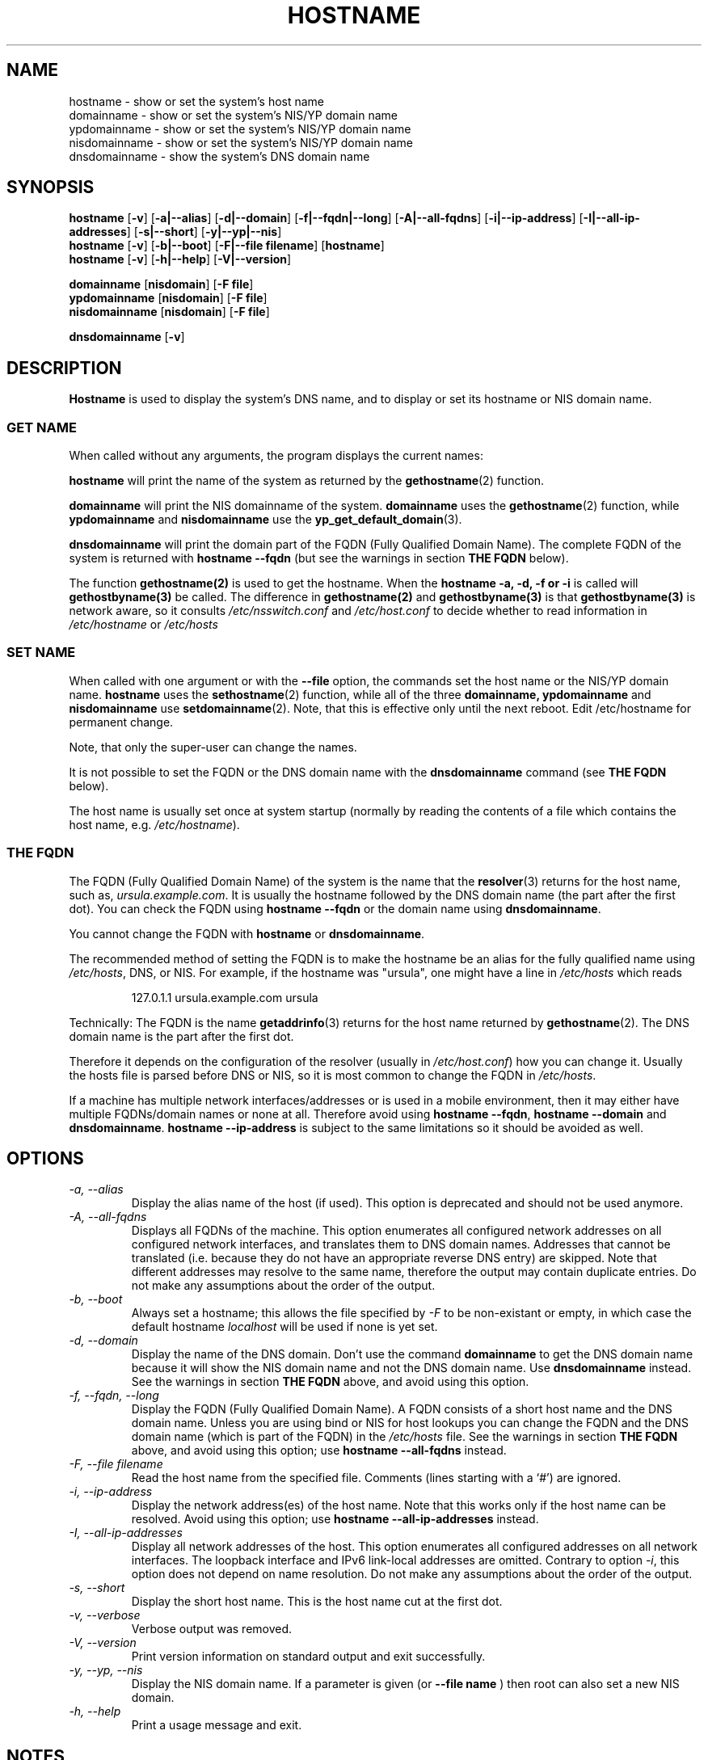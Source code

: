 .TH HOSTNAME 1 "2009-09-16" "net-tools" "Linux Programmer's Manual"

.SH NAME
hostname \- show or set the system's host name
.br
domainname \- show or set the system's NIS/YP domain name
.br
ypdomainname \- show or set the system's NIS/YP domain name
.br
nisdomainname \- show or set the system's NIS/YP domain name
.br
dnsdomainname \- show the system's DNS domain name
.br

.SH SYNOPSIS
.B hostname
.RB [ \-v ]
.RB [ \-a|\-\-alias ]
.RB [ \-d|\-\-domain ]
.RB [ \-f|\-\-fqdn|\-\-long ]
.RB [ \-A|\-\-all-fqdns ]
.RB [ \-i|\-\-ip-address ]
.RB [ \-I|\-\-all-ip-addresses ]
.RB [ \-s|\-\-short ]
.RB [ \-y|\-\-yp|\-\-nis ]
.br
.B hostname
.RB [ \-v ]
.RB [ \-b|\-\-boot ]
.RB [ \-F|\-\-file\ filename ]
.RB [ hostname ]
.br
.B hostname
.RB [ \-v ]
.RB [ \-h|\-\-help ]
.RB [ \-V|\-\-version ]
.PP
.B domainname
.RB [ nisdomain ]
.RB [ \-F\ file ]
.br
.B ypdomainname
.RB [ nisdomain ]
.RB [ \-F\ file ]
.br
.B nisdomainname
.RB [ nisdomain ]
.RB [ \-F\ file ]
.PP
.B dnsdomainname
.RB [ \-v ]

.SH DESCRIPTION
.B Hostname
is used to display the system's DNS name, and to display or set its hostname or
NIS domain name.

.SS "GET NAME"
When called without any arguments, the program displays the current
names:
.LP
.B hostname
will print the name of the system as returned by the
.BR gethostname (2)
function.
.LP
.B domainname
will print the NIS domainname of the system.
.BR domainname
uses the
.BR gethostname (2)
function, while
.BR ypdomainname
and
.BR nisdomainname
use the
.BR yp_get_default_domain (3).
.LP
.B dnsdomainname
will print the domain part of the FQDN (Fully Qualified Domain Name). The
complete FQDN of the system is returned with
.BR "hostname \-\-fqdn"
(but see the warnings in section
.B "THE FQDN"
below).

.LP
The function 
.BR gethostname(2)
is used to get the hostname.  When the 
.BR "hostname \-a, \-d, \-f or \-i" 
is called will 
.BR gethostbyname(3)
be called.  The difference in 
.BR gethostname(2)
and
.BR gethostbyname(3)
is that
.BR gethostbyname(3)
is network aware, so it consults 
.IR /etc/nsswitch.conf
and
.IR /etc/host.conf
to decide whether to read information in
.IR /etc/hostname
or
.IR /etc/hosts

.SS "SET NAME"
When called with one argument or with the
.B \-\-file
option, the commands set the host name or the NIS/YP domain name.
.BR hostname
uses the
.BR sethostname (2)
function, while all of the three
.BR domainname,
.BR ypdomainname
and
.BR nisdomainname
use
.BR setdomainname (2).
Note, that this is effective only until the next reboot.
Edit /etc/hostname for permanent change.
.LP
Note, that only the super-user can change the names.
.LP
It is not possible to set the FQDN or the DNS domain name with the
.B dnsdomainname
command (see
.B "THE FQDN"
below).
.LP
The host name is usually set once at system startup
(normally by reading the contents of a file which contains
the host name, e.g.
.IR /etc/hostname ).

.SS THE FQDN
The FQDN (Fully Qualified Domain Name) of the system is the name that the
.BR resolver (3)
returns for the host name, such as,
.IR ursula.example.com .
It is usually the hostname followed by the DNS domain name (the part
after the first dot).  You can check the FQDN using
.B "hostname \-\-fqdn"
or the domain name using
.BR "dnsdomainname" .
.LP
You cannot change the FQDN with
.B hostname
or
.BR dnsdomainname .
.LP
The recommended method of setting the FQDN is to make the hostname be
an alias for the fully qualified name using
.IR /etc/hosts ,
DNS, or NIS. For example, if the hostname was "ursula", one might have a line in
.I /etc/hosts
which reads
.LP
.RS
127.0.1.1    ursula.example.com ursula
.RE
.LP
Technically: The FQDN is the name
.BR getaddrinfo (3)
returns for the host name returned by
.BR gethostname (2).
The DNS domain name is the part after the first dot.
.LP
Therefore it depends on the configuration of the resolver (usually in
.IR /etc/host.conf )
how you can change it. Usually the hosts file is parsed before DNS or
NIS, so it is most common to change the FQDN in
.IR /etc/hosts .
.LP
If a machine has multiple network interfaces/addresses or is used in a
mobile environment, then it may either have multiple FQDNs/domain names
or none at all. Therefore avoid using
.BR "hostname \-\-fqdn" ,
.BR "hostname \-\-domain"
and
.BR "dnsdomainname" .
.BR "hostname \-\-ip-address"
is subject to the same limitations so it should be avoided as well.

.SH OPTIONS
.TP
.I "\-a, \-\-alias"
Display the alias name of the host (if used). This option is deprecated
and should not be used anymore.
.TP
.I "\-A, \-\-all-fqdns"
Displays all FQDNs of the machine. This option enumerates all configured
network addresses on all configured network interfaces, and translates
them to DNS domain names. Addresses that cannot be translated (i.e. because
they do not have an appropriate reverse DNS entry) are skipped. Note that
different addresses may resolve to the same name, therefore the output may
contain duplicate entries. Do not make any assumptions about the order of the
output.
.TP
.I "\-b, \-\-boot"
Always set a hostname; this allows the file specified by \fI-F\fR to be
non-existant or empty, in which case the default hostname \fIlocalhost\fR
will be used if none is yet set.
.TP
.I "\-d, \-\-domain"
Display the name of the DNS domain.  Don't use the command
.B domainname
to get the DNS domain name because it will show the NIS domain name and
not the DNS domain name. Use
.B dnsdomainname
instead. See the warnings in section
.B "THE FQDN"
above, and avoid using this option.
.TP
.I "\-f, \-\-fqdn, \-\-long"
Display the FQDN (Fully Qualified Domain Name). A FQDN consists of a
short host name and the DNS domain name. Unless you are using bind or NIS
for host lookups you can change the FQDN and the DNS domain name (which is
part of the FQDN) in the \fI/etc/hosts\fR file. See the warnings in section
.B "THE FQDN"
above, and avoid using this option; use
.BR "hostname \-\-all-fqdns"
instead.
.TP
.I "\-F, \-\-file filename"
Read the host name from the specified file. Comments (lines starting with
a `#') are ignored.
.TP
.I "\-i, \-\-ip-address"
Display the network address(es) of the host name. Note that this works only
if the host name can be resolved. Avoid using this option; use
.BR "hostname \-\-all-ip-addresses"
instead.
.TP
.I "\-I, \-\-all-ip-addresses"
Display all network addresses of the host. This option enumerates all
configured addresses on all network interfaces. The loopback interface and IPv6
link-local addresses are omitted. Contrary to option \fI-i\fR, this option
does not depend on name resolution. Do not make any assumptions about the
order of the output.
.TP
.I "\-s, \-\-short"
Display the short host name. This is the host name cut at the first dot.
.TP
.I "\-v, \-\-verbose"
Verbose output was removed.
.TP
.I "\-V, \-\-version"
Print version information on standard output and exit successfully.
.TP
.I "\-y, \-\-yp, \-\-nis"
Display the NIS domain name. If a parameter is given (or
.B \-\-file name
) then root can also set a new NIS domain.
.TP
.I "\-h, \-\-help"
Print a usage message and exit.
.SH NOTES
The address families
.B hostname
tries when looking up the FQDN, aliases and network addresses of the
host are determined by the configuration of your resolver.
For instance, on GNU Libc systems, the resolver can be instructed to
try IPv6 lookups first by using the
.B inet6
option in
.BR /etc/resolv.conf .
.SH FILES
.B /etc/hostname
Historically this file was supposed to only contain the hostname and not the
full canonical FQDN. Nowadays most software is able to cope with a full FQDN
here. This file is read at boot time by the system initialization scripts to
set the hostname.
.LP
.B /etc/hosts
Usually, this is where one sets the domain name by aliasing the host name to
the FQDN.
.SH AUTHORS
Peter Tobias, <tobias@et-inf.fho-emden.de>
.br
Bernd Eckenfels, <net-tools@lina.inka.de> (NIS and manpage).
.br
Michael Meskes, <meskes@debian.org>
.br
